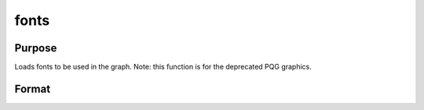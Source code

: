 
fonts
==============================================

Purpose
----------------

Loads fonts to be used in the graph. Note: this function is for the deprecated PQG graphics.

Format
----------------
.. function:: fonts(str)

    :param str: string or character vector containing the names
        of fonts to be used in the plot. The
        following fonts are available:
    :type str: TODO

    .. csv-table::
        :widths: auto

        "Simplex", "standard sans serif font."
        "Simgrma", "Simplex greek, math."
        "Microb", "bold and boxy."
        "Complex", "standard font with serif."

